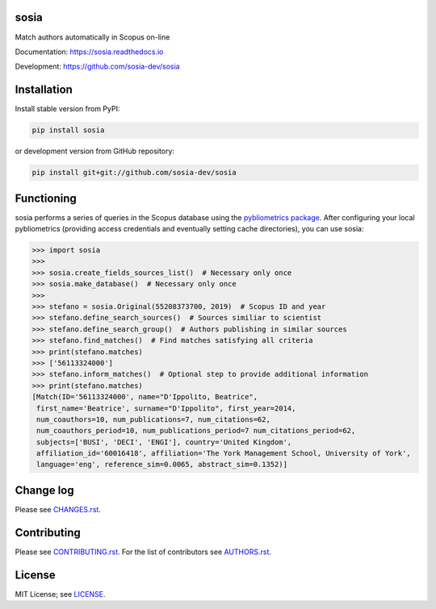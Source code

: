 sosia
=====

Match authors automatically in Scopus on-line

Documentation: https://sosia.readthedocs.io

Development: https://github.com/sosia-dev/sosia

.. image:: https://badge.fury.io/py/sosia.svg
    :target: https://badge.fury.io/py/sosia

.. image:: https://readthedocs.org/projects/sosia/badge/?version=latest
    :target: https://readthedocs.org/projects/sosia/badge/?version=latest

.. image:: https://img.shields.io/pypi/pyversions/sosia.svg
    :target: https://img.shields.io/pypi/pyversions/sosia.svg

.. image:: https://img.shields.io/pypi/l/sosia.svg
    :target: https://img.shields.io/pypi/l/sosia.svg

.. image:: https://api.codeclimate.com/v1/badges/3e10a47fefae831b973a/maintainability
   :target: https://codeclimate.com/github/sosia-dev/sosia/maintainability

Installation
============

Install stable version from PyPI:

.. code:: bash

    pip install sosia

or development version from GitHub repository:

.. code:: bash

    pip install git+git://github.com/sosia-dev/sosia

Functioning
===========

.. inclusion-marker-start

sosia performs a series of queries in the Scopus database using the `pybliometrics package 
<http://pybliometrics.readthedocs.io/>`_.  After configuring your local pybliometrics (providing access credentials and eventually setting cache directories), you can use sosia:

.. code-block:: python

    >>> import sosia
    >>> 
    >>> sosia.create_fields_sources_list()  # Necessary only once
    >>> sosia.make_database()  # Necessary only once
    >>> 
    >>> stefano = sosia.Original(55208373700, 2019)  # Scopus ID and year
    >>> stefano.define_search_sources()  # Sources similiar to scientist
    >>> stefano.define_search_group()  # Authors publishing in similar sources
    >>> stefano.find_matches()  # Find matches satisfying all criteria
    >>> print(stefano.matches)
    >>> ['56113324000']
    >>> stefano.inform_matches()  # Optional step to provide additional information
    >>> print(stefano.matches)
    [Match(ID='56113324000', name="D'Ippolito, Beatrice",
     first_name='Beatrice', surname="D'Ippolito", first_year=2014,
     num_coauthors=10, num_publications=7, num_citations=62,
     num_coauthors_period=10, num_publications_period=7 num_citations_period=62,
     subjects=['BUSI', 'DECI', 'ENGI'], country='United Kingdom',
     affiliation_id='60016418', affiliation='The York Management School, University of York',
     language='eng', reference_sim=0.0065, abstract_sim=0.1352)]


.. inclusion-marker-end

Change log
==========

Please see `CHANGES.rst <./meta/CHANGES.rst>`_.

Contributing
============

Please see `CONTRIBUTING.rst <CONTRIBUTING.rst>`_.  For the list of contributors see
`AUTHORS.rst <./meta/AUTHORS.rst>`_.

License
=======

MIT License; see `LICENSE <LICENSE>`_.
